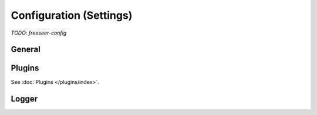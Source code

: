 .. _config:

Configuration (Settings)
========================

*TODO: freeseer-config*


General
-------


Plugins
-------

See :doc:`Plugins </plugins/index>`.


Logger
------
